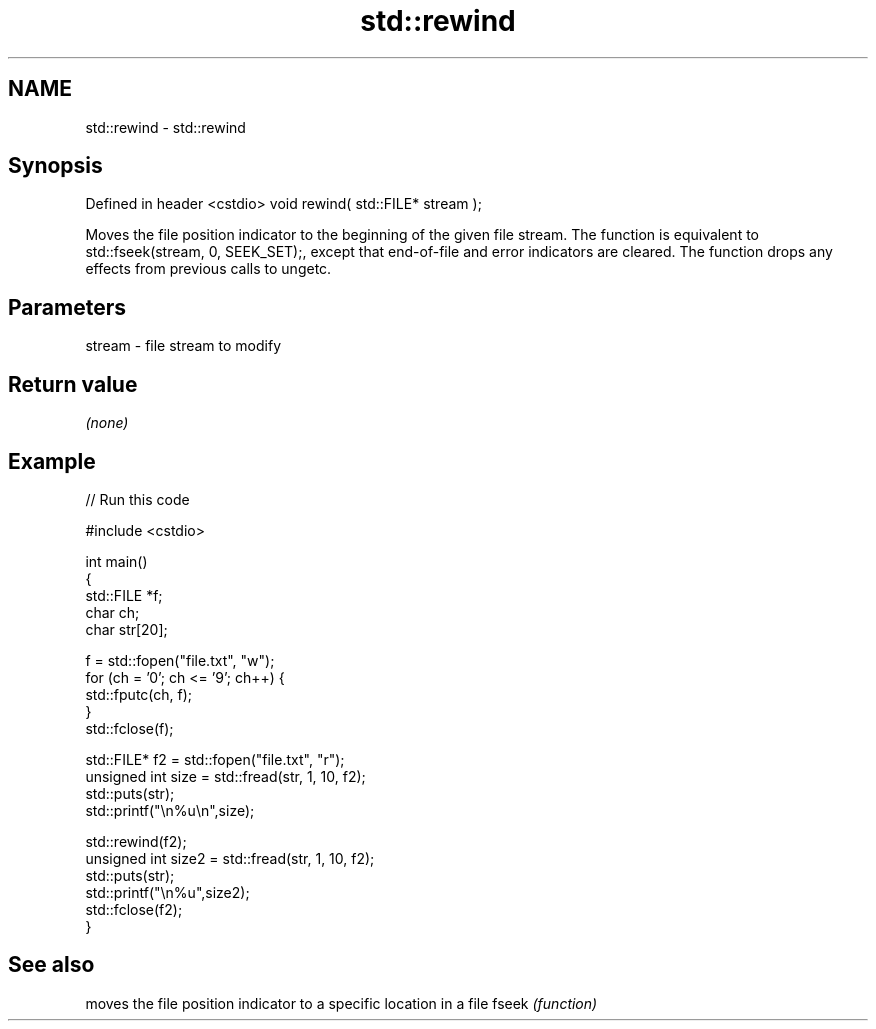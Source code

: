 .TH std::rewind 3 "2020.03.24" "http://cppreference.com" "C++ Standard Libary"
.SH NAME
std::rewind \- std::rewind

.SH Synopsis

Defined in header <cstdio>
void rewind( std::FILE* stream );

Moves the file position indicator to the beginning of the given file stream.
The function is equivalent to std::fseek(stream, 0, SEEK_SET);, except that end-of-file and error indicators are cleared.
The function drops any effects from previous calls to ungetc.

.SH Parameters


stream - file stream to modify


.SH Return value

\fI(none)\fP

.SH Example


// Run this code

  #include <cstdio>

  int main()
  {
      std::FILE *f;
      char ch;
      char str[20];

      f = std::fopen("file.txt", "w");
      for (ch = '0'; ch <= '9'; ch++) {
          std::fputc(ch, f);
      }
      std::fclose(f);


      std::FILE* f2 = std::fopen("file.txt", "r");
      unsigned int size = std::fread(str, 1, 10, f2);
      std::puts(str);
      std::printf("\\n%u\\n",size);

      std::rewind(f2);
      unsigned int size2 = std::fread(str, 1, 10, f2);
      std::puts(str);
      std::printf("\\n%u",size2);
      std::fclose(f2);
  }



.SH See also


      moves the file position indicator to a specific location in a file
fseek \fI(function)\fP




